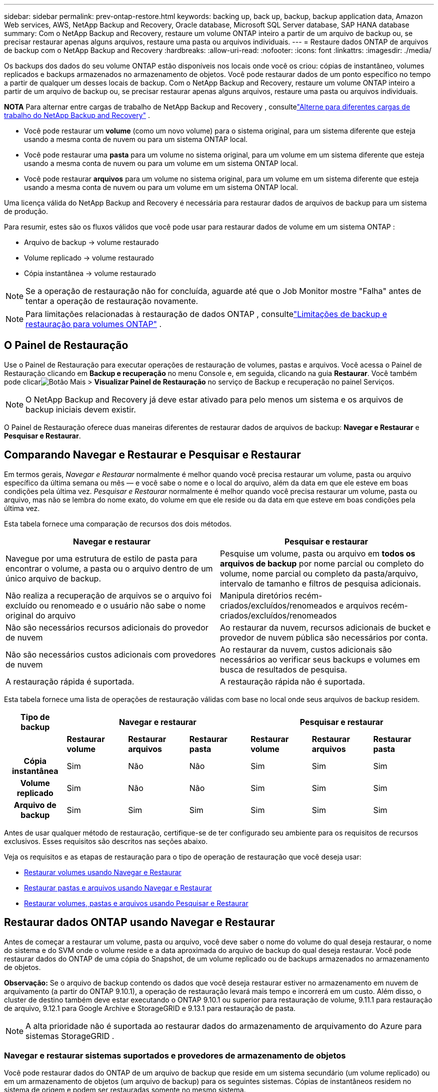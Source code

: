 ---
sidebar: sidebar 
permalink: prev-ontap-restore.html 
keywords: backing up, back up, backup, backup application data, Amazon Web services, AWS, NetApp Backup and Recovery, Oracle database, Microsoft SQL Server database, SAP HANA database 
summary: Com o NetApp Backup and Recovery, restaure um volume ONTAP inteiro a partir de um arquivo de backup ou, se precisar restaurar apenas alguns arquivos, restaure uma pasta ou arquivos individuais. 
---
= Restaure dados ONTAP de arquivos de backup com o NetApp Backup and Recovery
:hardbreaks:
:allow-uri-read: 
:nofooter: 
:icons: font
:linkattrs: 
:imagesdir: ./media/


[role="lead"]
Os backups dos dados do seu volume ONTAP estão disponíveis nos locais onde você os criou: cópias de instantâneo, volumes replicados e backups armazenados no armazenamento de objetos.  Você pode restaurar dados de um ponto específico no tempo a partir de qualquer um desses locais de backup.  Com o NetApp Backup and Recovery, restaure um volume ONTAP inteiro a partir de um arquivo de backup ou, se precisar restaurar apenas alguns arquivos, restaure uma pasta ou arquivos individuais.

[]
====
*NOTA* Para alternar entre cargas de trabalho de NetApp Backup and Recovery , consultelink:br-start-switch-ui.html["Alterne para diferentes cargas de trabalho do NetApp Backup and Recovery"] .

====
* Você pode restaurar um *volume* (como um novo volume) para o sistema original, para um sistema diferente que esteja usando a mesma conta de nuvem ou para um sistema ONTAP local.
* Você pode restaurar uma *pasta* para um volume no sistema original, para um volume em um sistema diferente que esteja usando a mesma conta de nuvem ou para um volume em um sistema ONTAP local.
* Você pode restaurar *arquivos* para um volume no sistema original, para um volume em um sistema diferente que esteja usando a mesma conta de nuvem ou para um volume em um sistema ONTAP local.


Uma licença válida do NetApp Backup and Recovery é necessária para restaurar dados de arquivos de backup para um sistema de produção.

Para resumir, estes são os fluxos válidos que você pode usar para restaurar dados de volume em um sistema ONTAP :

* Arquivo de backup -> volume restaurado
* Volume replicado -> volume restaurado
* Cópia instantânea -> volume restaurado



NOTE: Se a operação de restauração não for concluída, aguarde até que o Job Monitor mostre "Falha" antes de tentar a operação de restauração novamente.


NOTE: Para limitações relacionadas à restauração de dados ONTAP , consultelink:br-reference-limitations.html["Limitações de backup e restauração para volumes ONTAP"] .



== O Painel de Restauração

Use o Painel de Restauração para executar operações de restauração de volumes, pastas e arquivos.  Você acessa o Painel de Restauração clicando em *Backup e recuperação* no menu Console e, em seguida, clicando na guia *Restaurar*.  Você também pode clicarimage:icon-options-vertical.gif["Botão Mais"] > *Visualizar Painel de Restauração* no serviço de Backup e recuperação no painel Serviços.


NOTE: O NetApp Backup and Recovery já deve estar ativado para pelo menos um sistema e os arquivos de backup iniciais devem existir.

O Painel de Restauração oferece duas maneiras diferentes de restaurar dados de arquivos de backup: *Navegar e Restaurar* e *Pesquisar e Restaurar*.



== Comparando Navegar e Restaurar e Pesquisar e Restaurar

Em termos gerais, _Navegar e Restaurar_ normalmente é melhor quando você precisa restaurar um volume, pasta ou arquivo específico da última semana ou mês — e você sabe o nome e o local do arquivo, além da data em que ele esteve em boas condições pela última vez.  _Pesquisar e Restaurar_ normalmente é melhor quando você precisa restaurar um volume, pasta ou arquivo, mas não se lembra do nome exato, do volume em que ele reside ou da data em que esteve em boas condições pela última vez.

Esta tabela fornece uma comparação de recursos dos dois métodos.

[cols="50,50"]
|===
| Navegar e restaurar | Pesquisar e restaurar 


| Navegue por uma estrutura de estilo de pasta para encontrar o volume, a pasta ou o arquivo dentro de um único arquivo de backup. | Pesquise um volume, pasta ou arquivo em *todos os arquivos de backup* por nome parcial ou completo do volume, nome parcial ou completo da pasta/arquivo, intervalo de tamanho e filtros de pesquisa adicionais. 


| Não realiza a recuperação de arquivos se o arquivo foi excluído ou renomeado e o usuário não sabe o nome original do arquivo | Manipula diretórios recém-criados/excluídos/renomeados e arquivos recém-criados/excluídos/renomeados 


| Não são necessários recursos adicionais do provedor de nuvem | Ao restaurar da nuvem, recursos adicionais de bucket e provedor de nuvem pública são necessários por conta. 


| Não são necessários custos adicionais com provedores de nuvem | Ao restaurar da nuvem, custos adicionais são necessários ao verificar seus backups e volumes em busca de resultados de pesquisa. 


| A restauração rápida é suportada. | A restauração rápida não é suportada. 
|===
Esta tabela fornece uma lista de operações de restauração válidas com base no local onde seus arquivos de backup residem.

[cols="14h,14,14,14,14,14,14"]
|===
| Tipo de backup 3+| Navegar e restaurar 3+| Pesquisar e restaurar 


|  | *Restaurar volume* | *Restaurar arquivos* | *Restaurar pasta* | *Restaurar volume* | *Restaurar arquivos* | *Restaurar pasta* 


| Cópia instantânea | Sim | Não | Não | Sim | Sim | Sim 


| Volume replicado | Sim | Não | Não | Sim | Sim | Sim 


| Arquivo de backup | Sim | Sim | Sim | Sim | Sim | Sim 
|===
Antes de usar qualquer método de restauração, certifique-se de ter configurado seu ambiente para os requisitos de recursos exclusivos.  Esses requisitos são descritos nas seções abaixo.

Veja os requisitos e as etapas de restauração para o tipo de operação de restauração que você deseja usar:

* <<Restaurar volumes usando Navegar e Restaurar,Restaurar volumes usando Navegar e Restaurar>>
* <<Restaurar pastas e arquivos usando Navegar e Restaurar,Restaurar pastas e arquivos usando Navegar e Restaurar>>
* <<restore-ontap-data-using-search-restore,Restaurar volumes, pastas e arquivos usando Pesquisar e Restaurar>>




== Restaurar dados ONTAP usando Navegar e Restaurar

Antes de começar a restaurar um volume, pasta ou arquivo, você deve saber o nome do volume do qual deseja restaurar, o nome do sistema e do SVM onde o volume reside e a data aproximada do arquivo de backup do qual deseja restaurar.  Você pode restaurar dados do ONTAP de uma cópia do Snapshot, de um volume replicado ou de backups armazenados no armazenamento de objetos.

*Observação:* Se o arquivo de backup contendo os dados que você deseja restaurar estiver no armazenamento em nuvem de arquivamento (a partir do ONTAP 9.10.1), a operação de restauração levará mais tempo e incorrerá em um custo.  Além disso, o cluster de destino também deve estar executando o ONTAP 9.10.1 ou superior para restauração de volume, 9.11.1 para restauração de arquivo, 9.12.1 para Google Archive e StorageGRID e 9.13.1 para restauração de pasta.

ifdef::aws[]

link:prev-reference-aws-archive-storage-tiers.html["Saiba mais sobre a restauração do armazenamento de arquivo da AWS"].

endif::aws[]

ifdef::azure[]

link:prev-reference-azure-archive-storage-tiers.html["Saiba mais sobre a restauração do armazenamento de arquivamento do Azure"].

endif::azure[]

ifdef::gcp[]

link:prev-reference-gcp-archive-storage-tiers.html["Saiba mais sobre como restaurar do armazenamento de arquivo do Google"].

endif::gcp[]


NOTE: A alta prioridade não é suportada ao restaurar dados do armazenamento de arquivamento do Azure para sistemas StorageGRID .



=== Navegar e restaurar sistemas suportados e provedores de armazenamento de objetos

Você pode restaurar dados do ONTAP de um arquivo de backup que reside em um sistema secundário (um volume replicado) ou em um armazenamento de objetos (um arquivo de backup) para os seguintes sistemas.  Cópias de instantâneos residem no sistema de origem e podem ser restauradas somente no mesmo sistema.

*Observação:* você pode restaurar um volume de qualquer tipo de arquivo de backup, mas pode restaurar uma pasta ou arquivos individuais somente de um arquivo de backup no armazenamento de objetos neste momento.

[cols="25,25,25,25"]
|===
| *Do Object Store (Backup)* | *Da Primária (Instantâneo)* | *Do Sistema Secundário (Replicação)* | Para o sistema de destino ifdef::aws[] 


| Amazon S3 | Cloud Volumes ONTAP no sistema ONTAP local da AWS | Cloud Volumes ONTAP no sistema ONTAP local da AWS endif::aws[] ifdef::azure[] | Blob do Azure 


| Cloud Volumes ONTAP no sistema ONTAP local do Azure | Cloud Volumes ONTAP no sistema ONTAP local do Azure endif::azure[] ifdef::gcp[] | Armazenamento em nuvem do Google | Cloud Volumes ONTAP no sistema Google On-premises ONTAP 


| Cloud Volumes ONTAP no sistema ONTAP local do Google endif::gcp[] | NetApp StorageGRID | Sistema ONTAP local | Sistema ONTAP local Cloud Volumes ONTAP 


| Para o sistema ONTAP local | ONTAP S3 | Sistema ONTAP local | Sistema ONTAP local Cloud Volumes ONTAP 
|===
ifdef::aws[]

endif::aws[]

ifdef::azure[]

endif::azure[]

ifdef::gcp[]

endif::gcp[]

Para Navegar e Restaurar, o agente do Console pode ser instalado nos seguintes locais:

ifdef::aws[]

* Para o Amazon S3, o agente do Console pode ser implantado na AWS ou em suas instalações


endif::aws[]

ifdef::azure[]

* Para o Azure Blob, o agente do Console pode ser implantado no Azure ou em suas instalações


endif::azure[]

ifdef::gcp[]

* Para o Google Cloud Storage, o agente do Console deve ser implantado na sua VPC do Google Cloud Platform


endif::gcp[]

* Para StorageGRID, o agente do Console deve ser implantado em suas instalações; com ou sem acesso à Internet
* Para o ONTAP S3, o agente do Console pode ser implantado em suas instalações (com ou sem acesso à Internet) ou em um ambiente de provedor de nuvem


Observe que as referências a "sistemas ONTAP locais" incluem sistemas FAS, AFF e ONTAP Select .


NOTE: Se a versão do ONTAP no seu sistema for inferior a 9.13.1, você não poderá restaurar pastas ou arquivos se o arquivo de backup tiver sido configurado com DataLock & Ransomware.  Nesse caso, você pode restaurar o volume inteiro a partir do arquivo de backup e depois acessar os arquivos necessários.



=== Restaurar volumes usando Navegar e Restaurar

Quando você restaura um volume de um arquivo de backup, o NetApp Backup and Recovery cria um _novo_ volume usando os dados do backup.  Ao usar um backup do armazenamento de objetos, você pode restaurar os dados para um volume no sistema original, para um sistema diferente localizado na mesma conta de nuvem que o sistema de origem ou para um sistema ONTAP local.

Ao restaurar um backup em nuvem para um sistema Cloud Volumes ONTAP usando o ONTAP 9.13.0 ou superior ou para um sistema ONTAP local executando o ONTAP 9.14.1, você terá a opção de executar uma operação de _restauração rápida_. A restauração rápida é ideal para situações de recuperação de desastres em que você precisa fornecer acesso a um volume o mais rápido possível. Uma restauração rápida restaura os metadados do arquivo de backup para um volume em vez de restaurar o arquivo de backup inteiro.  A restauração rápida não é recomendada para aplicativos sensíveis ao desempenho ou à latência e não é compatível com backups em armazenamento arquivado.


NOTE: A restauração rápida é suportada para volumes FlexGroup somente se o sistema de origem do qual o backup em nuvem foi criado estiver executando o ONTAP 9.12.1 ou superior.  E ele é compatível com volumes SnapLock somente se o sistema de origem estiver executando o ONTAP 9.11.0 ou superior.

Ao restaurar de um volume replicado, você pode restaurar o volume para o sistema original ou para um sistema Cloud Volumes ONTAP ou ONTAP local.

image:diagram_browse_restore_volume.png["Um diagrama que mostra o fluxo para executar uma operação de restauração de volume usando Navegar e Restaurar."]

Como você pode ver, você precisará saber o nome do sistema de origem, a VM de armazenamento, o nome do volume e a data do arquivo de backup para executar uma restauração de volume.

.Passos
. No menu Console, selecione *Proteção > Backup e recuperação*.
. Selecione a aba *Restaurar* e o Painel de Restauração será exibido.
. Na seção _Navegar e restaurar_, selecione *Restaurar volume*.
. Na página _Selecionar origem_, navegue até o arquivo de backup do volume que você deseja restaurar.  Selecione o *sistema*, o *Volume* e o arquivo de *Backup* que tem o registro de data/hora do qual você deseja restaurar.
+
A coluna *Local* mostra se o arquivo de backup (Snapshot) é *Local* (uma cópia do Snapshot no sistema de origem), *Secundário* (um volume replicado em um sistema ONTAP secundário) ou *Armazenamento de Objetos* (um arquivo de backup no armazenamento de objetos).  Escolha o arquivo que você deseja restaurar.

. Selecione *Avançar*.
+
Observe que se você selecionar um arquivo de backup no armazenamento de objetos e a Resiliência contra Ransomware estiver ativa para esse backup (se você habilitou o DataLock e a Resiliência contra Ransomware na política de backup), você será solicitado a executar uma verificação de ransomware adicional no arquivo de backup antes de restaurar os dados.  Recomendamos que você verifique se há ransomware no arquivo de backup.  (Você incorrerá em custos extras de saída do seu provedor de nuvem para acessar o conteúdo do arquivo de backup.)

. Na página _Selecionar destino_, selecione o *sistema* onde você deseja restaurar o volume.
. Ao restaurar um arquivo de backup do armazenamento de objetos, se você selecionar um sistema ONTAP local e ainda não tiver configurado a conexão do cluster com o armazenamento de objetos, serão solicitadas informações adicionais:
+
ifdef::aws[]

+
** Ao restaurar do Amazon S3, selecione o IPspace no cluster ONTAP onde o volume de destino residirá, insira a chave de acesso e a chave secreta do usuário que você criou para dar ao cluster ONTAP acesso ao bucket S3 e, opcionalmente, escolha um endpoint VPC privado para transferência segura de dados.




endif::aws[]

ifdef::azure[]

* Ao restaurar do Azure Blob, selecione o IPspace no cluster ONTAP onde o volume de destino residirá, selecione a Assinatura do Azure para acessar o armazenamento de objetos e, opcionalmente, escolha um ponto de extremidade privado para transferência segura de dados selecionando a VNet e a Sub-rede.


endif::azure[]

ifdef::gcp[]

* Ao restaurar do Google Cloud Storage, selecione o Google Cloud Project e a Access Key e a Secret Key para acessar o armazenamento de objetos, a região onde os backups são armazenados e o IPspace no cluster ONTAP onde o volume de destino residirá.


endif::gcp[]

* Ao restaurar do StorageGRID, insira o FQDN do servidor StorageGRID e a porta que o ONTAP deve usar para comunicação HTTPS com o StorageGRID, selecione a Chave de acesso e a Chave secreta necessárias para acessar o armazenamento de objetos e o IPspace no cluster ONTAP onde o volume de destino residirá.
* Ao restaurar do ONTAP S3, insira o FQDN do servidor ONTAP S3 e a porta que o ONTAP deve usar para comunicação HTTPS com o ONTAP S3, selecione a Chave de Acesso e a Chave Secreta necessárias para acessar o armazenamento de objetos e o espaço IP no cluster ONTAP onde o volume de destino residirá.
+
.. Digite o nome que você deseja usar para o volume restaurado e selecione a VM de armazenamento e o agregado onde o volume residirá.  Ao restaurar um volume FlexGroup , você precisará selecionar vários agregados.  Por padrão, *<source_volume_name>_restore* é usado como nome do volume.
+
Ao restaurar um backup do armazenamento de objetos para um sistema Cloud Volumes ONTAP usando o ONTAP 9.13.0 ou superior ou para um sistema ONTAP local executando o ONTAP 9.14.1, você terá a opção de executar uma operação de _restauração rápida_.

+
E se você estiver restaurando o volume de um arquivo de backup que reside em uma camada de armazenamento de arquivamento (disponível a partir do ONTAP 9.10.1), você pode selecionar a Prioridade de restauração.

+
ifdef::aws[]





link:prev-reference-aws-archive-storage-tiers.html["Saiba mais sobre a restauração do armazenamento de arquivo da AWS"].

endif::aws[]

ifdef::azure[]

link:prev-reference-azure-archive-storage-tiers.html["Saiba mais sobre a restauração do armazenamento de arquivamento do Azure"].

endif::azure[]

ifdef::gcp[]

link:prev-reference-gcp-archive-storage-tiers.html["Saiba mais sobre como restaurar do armazenamento de arquivo do Google"]. Os arquivos de backup no nível de armazenamento do Google Archive são restaurados quase imediatamente e não exigem Prioridade de Restauração.

endif::gcp[]

. Selecione *Avançar* para escolher se deseja fazer uma restauração normal ou um processo de restauração rápida:
+
** *Restauração normal*: use a restauração normal em volumes que exigem alto desempenho.  Os volumes não estarão disponíveis até que o processo de restauração seja concluído.
** *Restauração rápida*: volumes e dados restaurados estarão disponíveis imediatamente. Não use isso em volumes que exigem alto desempenho porque, durante o processo de restauração rápida, o acesso aos dados pode ser mais lento que o normal.


. Selecione *Restaurar* e você retornará ao Painel de Restauração para poder revisar o progresso da operação de restauração.


.Resultado
O NetApp Backup and Recovery cria um novo volume com base no backup selecionado.

Observe que restaurar um volume de um arquivo de backup que reside no armazenamento de arquivamento pode levar muitos minutos ou horas, dependendo da camada de arquivamento e da prioridade de restauração.  Você pode selecionar a aba *Monitoramento de Tarefas* para ver o progresso da restauração.



=== Restaurar pastas e arquivos usando Navegar e Restaurar

Se precisar restaurar apenas alguns arquivos de um backup de volume ONTAP , você pode optar por restaurar uma pasta ou arquivos individuais em vez de restaurar o volume inteiro.  Você pode restaurar pastas e arquivos para um volume existente no sistema original ou para um sistema diferente que esteja usando a mesma conta de nuvem.  Você também pode restaurar pastas e arquivos para um volume em um sistema ONTAP local.


NOTE: No momento, você pode restaurar uma pasta ou arquivos individuais somente de um arquivo de backup no armazenamento de objetos.  Atualmente, não há suporte para restauração de arquivos e pastas a partir de uma cópia de instantâneo local ou de um arquivo de backup que reside em um sistema secundário (um volume replicado).

Se você selecionar vários arquivos, todos eles serão restaurados no mesmo volume de destino escolhido.  Portanto, se você quiser restaurar arquivos em volumes diferentes, precisará executar o processo de restauração várias vezes.

Ao usar o ONTAP 9.13.0 ou superior, você pode restaurar uma pasta junto com todos os arquivos e subpastas dentro dela.  Ao usar uma versão do ONTAP anterior à 9.13.0, somente os arquivos dessa pasta são restaurados - nenhuma subpasta ou arquivo em subpastas é restaurado.

[NOTE]
====
* Se o arquivo de backup tiver sido configurado com proteção DataLock e Ransomware, a restauração em nível de pasta será suportada somente se a versão do ONTAP for 9.13.1 ou superior.  Se estiver usando uma versão anterior do ONTAP, você poderá restaurar o volume inteiro a partir do arquivo de backup e então acessar a pasta e os arquivos necessários.
* Se o arquivo de backup residir no armazenamento de arquivamento, a restauração em nível de pasta será suportada somente se a versão do ONTAP for 9.13.1 ou superior.  Se estiver usando uma versão anterior do ONTAP, você pode restaurar a pasta a partir de um arquivo de backup mais recente que não foi arquivado ou pode restaurar o volume inteiro a partir do backup arquivado e então acessar a pasta e os arquivos necessários.
* Com o ONTAP 9.15.1, você pode restaurar pastas do FlexGroup usando a opção "Navegar e restaurar".  Este recurso está em modo de visualização de tecnologia.
+
Você pode testá-lo usando um sinalizador especial descrito no https://community.netapp.com/t5/Tech-ONTAP-Blogs/BlueXP-Backup-and-Recovery-July-2024-Release/ba-p/453993#toc-hId-1830672444["Blog de lançamento do NetApp Backup and Recovery de julho de 2024"^] .



====


==== Pré-requisitos

* A versão do ONTAP deve ser 9.6 ou superior para executar operações de restauração de _arquivos_.
* A versão do ONTAP deve ser 9.11.1 ou superior para executar operações de restauração de _pasta_.  A versão 9.13.1 do ONTAP é necessária se os dados estiverem em armazenamento de arquivo ou se o arquivo de backup estiver usando proteção DataLock e Ransomware.
* A versão do ONTAP deve ser 9.15.1 p2 ou superior para restaurar diretórios FlexGroup usando a opção Procurar e restaurar.




==== Processo de restauração de pastas e arquivos

O processo é assim:

. Quando quiser restaurar uma pasta, ou um ou mais arquivos, de um backup de volume, clique na aba *Restaurar* e clique em *Restaurar Arquivos ou Pasta* em _Navegar e Restaurar_.
. Selecione o sistema de origem, o volume e o arquivo de backup nos quais a pasta ou o(s) arquivo(s) residem.
. O NetApp Backup and Recovery exibe as pastas e os arquivos existentes no arquivo de backup selecionado.
. Selecione a pasta ou arquivo(s) que você deseja restaurar desse backup.
. Selecione o local de destino onde você deseja que a pasta ou o(s) arquivo(s) sejam restaurados (o sistema, o volume e a pasta) e clique em *Restaurar*.
. Os arquivos são restaurados.


image:diagram_browse_restore_file.png["Um diagrama que mostra o fluxo para executar uma operação de restauração de arquivo usando Navegar e Restaurar."]

Como você pode ver, você precisa saber o nome do sistema, o nome do volume, a data do arquivo de backup e o nome da pasta/arquivo para executar uma restauração de pasta ou arquivo.



==== Restaurar pastas e arquivos

Siga estas etapas para restaurar pastas ou arquivos para um volume a partir de um backup de volume ONTAP .  Você deve saber o nome do volume e a data do arquivo de backup que deseja usar para restaurar a pasta ou o(s) arquivo(s).  Esta funcionalidade usa a Navegação ao Vivo para que você possa visualizar a lista de diretórios e arquivos dentro de cada arquivo de backup.

.Passos
. No menu Console, selecione *Proteção > Backup e recuperação*.
. Selecione a aba *Restaurar* e o Painel de Restauração será exibido.
. Na seção _Navegar e restaurar_, selecione *Restaurar arquivos ou pastas*.
. Na página _Selecionar origem_, navegue até o arquivo de backup do volume que contém a pasta ou os arquivos que você deseja restaurar.  Selecione o *sistema*, o *Volume* e o *Backup* que tem o registro de data/hora dos arquivos dos quais você deseja restaurar.
. Selecione *Avançar* e a lista de pastas e arquivos do backup de volume será exibida.
+
Se estiver restaurando pastas ou arquivos de um arquivo de backup que reside em uma camada de armazenamento de arquivamento, você pode selecionar a Prioridade de restauração.

+
link:prev-reference-aws-archive-storage-tiers.html["Saiba mais sobre a restauração do armazenamento de arquivo da AWS"]. link:prev-reference-azure-archive-storage-tiers.html["Saiba mais sobre a restauração do armazenamento de arquivamento do Azure"]. link:prev-reference-gcp-archive-storage-tiers.html["Saiba mais sobre como restaurar do armazenamento de arquivo do Google"]. Os arquivos de backup no nível de armazenamento do Google Archive são restaurados quase imediatamente e não exigem Prioridade de Restauração.

+
E se a Resiliência contra Ransomware estiver ativa para o arquivo de backup (se você habilitou o DataLock e a Resiliência contra Ransomware na política de backup), você será solicitado a executar uma verificação adicional de ransomware no arquivo de backup antes de restaurar os dados.  Recomendamos que você verifique se há ransomware no arquivo de backup.  (Você incorrerá em custos extras de saída do seu provedor de nuvem para acessar o conteúdo do arquivo de backup.)

. Na página _Selecionar itens_, selecione a pasta ou arquivo(s) que deseja restaurar e selecione *Continuar*.  Para ajudar você a encontrar o item:
+
** Você pode selecionar o nome da pasta ou do arquivo se o vir.
** Você pode selecionar o ícone de pesquisa e digitar o nome da pasta ou arquivo para navegar diretamente até o item.
** Você pode navegar pelos níveis inferiores nas pastas usando a seta para baixo no final da linha para encontrar arquivos específicos.
+
Conforme você seleciona os arquivos, eles são adicionados ao lado esquerdo da página para que você possa ver os arquivos que já escolheu.  Você pode remover um arquivo desta lista, se necessário, selecionando o *x* ao lado do nome do arquivo.



. Na página _Selecionar destino_, selecione o *sistema* onde você deseja restaurar os itens.
+
Se você selecionar um cluster local e ainda não tiver configurado a conexão do cluster com o armazenamento de objetos, serão solicitadas informações adicionais:

+
ifdef::aws[]

+
** Ao restaurar do Amazon S3, insira o IPspace no cluster ONTAP onde o volume de destino reside e a Chave de acesso e a Chave secreta da AWS necessárias para acessar o armazenamento de objetos.  Você também pode selecionar uma Configuração de Link Privado para a conexão com o cluster.




endif::aws[]

ifdef::azure[]

* Ao restaurar do Azure Blob, insira o IPspace no cluster ONTAP onde o volume de destino reside.  Você também pode selecionar uma Configuração de Endpoint Privado para a conexão com o cluster.


endif::azure[]

ifdef::gcp[]

* Ao restaurar do Google Cloud Storage, insira o IPspace no cluster ONTAP onde os volumes de destino residem, além da chave de acesso e da chave secreta necessárias para acessar o armazenamento de objetos.


endif::gcp[]

* Ao restaurar do StorageGRID, insira o FQDN do servidor StorageGRID e a porta que o ONTAP deve usar para comunicação HTTPS com o StorageGRID, insira a Chave de Acesso e a Chave Secreta necessárias para acessar o armazenamento de objetos e o IPspace no cluster ONTAP onde o volume de destino reside.
+
.. Em seguida, selecione o *Volume* e a *Pasta* onde você deseja restaurar a pasta ou o(s) arquivo(s).
+
Você tem algumas opções de local para restaurar pastas e arquivos.



* Quando você tiver escolhido *Selecionar pasta de destino*, conforme mostrado acima:
+
** Você pode selecionar qualquer pasta.
** Você pode passar o mouse sobre uma pasta e clicar no final da linha para detalhar as subpastas e, em seguida, selecionar uma pasta.


* Se você tiver selecionado o mesmo sistema de destino e volume onde a pasta/arquivo de origem estava localizado, você pode selecionar *Manter caminho da pasta de origem* para restaurar a pasta, ou arquivo(s), para a mesma pasta onde eles estavam na estrutura de origem.  Todas as mesmas pastas e subpastas já devem existir; pastas não são criadas.  Ao restaurar arquivos para seu local original, você pode optar por substituir o(s) arquivo(s) de origem ou criar novo(s) arquivo(s).
+
.. Selecione *Restaurar* e você retornará ao Painel de Restauração para poder revisar o progresso da operação de restauração.  Você também pode clicar na aba *Monitoramento de Tarefas* para ver o progresso da restauração.






== Restaurar dados ONTAP usando Pesquisar e Restaurar

Você pode restaurar um volume, pasta ou arquivos de um arquivo de backup do ONTAP usando Pesquisar e Restaurar.  A Pesquisa e Restauração permite que você pesquise um volume, pasta ou arquivo específico em todos os backups e, em seguida, execute uma restauração.  Você não precisa saber o nome exato do sistema, o nome do volume ou o nome do arquivo: a pesquisa examina todos os arquivos de backup do volume.

A operação de pesquisa examina todas as cópias de instantâneos locais que existem para seus volumes ONTAP , todos os volumes replicados em sistemas de armazenamento secundário e todos os arquivos de backup que existem no armazenamento de objetos.  Como restaurar dados de uma cópia local do Snapshot ou de um volume replicado pode ser mais rápido e menos custoso do que restaurar de um arquivo de backup no armazenamento de objetos, talvez você queira restaurar dados desses outros locais.

Quando você restaura um _volume completo_ de um arquivo de backup, o NetApp Backup and Recovery cria um _novo_ volume usando os dados do backup.  Você pode restaurar os dados como um volume no sistema original, em um sistema diferente localizado na mesma conta de nuvem que o sistema de origem ou em um sistema ONTAP local.

Você pode restaurar _pastas ou arquivos_ para o local do volume original, para um volume diferente no mesmo sistema, para um sistema diferente que esteja usando a mesma conta de nuvem ou para um volume em um sistema ONTAP local.

Ao usar o ONTAP 9.13.0 ou superior, você pode restaurar uma pasta junto com todos os arquivos e subpastas dentro dela.  Ao usar uma versão do ONTAP anterior à 9.13.0, somente os arquivos dessa pasta são restaurados - nenhuma subpasta ou arquivo em subpastas é restaurado.

Se o arquivo de backup do volume que você deseja restaurar estiver no armazenamento de arquivamento (disponível a partir do ONTAP 9.10.1), a operação de restauração levará mais tempo e incorrerá em custos adicionais.  Observe que o cluster de destino também deve estar executando o ONTAP 9.10.1 ou superior para restauração de volume, 9.11.1 para restauração de arquivo, 9.12.1 para Google Archive e StorageGRID e 9.13.1 para restauração de pasta.

ifdef::aws[]

link:prev-reference-aws-archive-storage-tiers.html["Saiba mais sobre a restauração do armazenamento de arquivo da AWS"].

endif::aws[]

ifdef::azure[]

link:prev-reference-azure-archive-storage-tiers.html["Saiba mais sobre a restauração do armazenamento de arquivamento do Azure"].

endif::azure[]

ifdef::gcp[]

link:prev-reference-gcp-archive-storage-tiers.html["Saiba mais sobre como restaurar do armazenamento de arquivo do Google"].

endif::gcp[]

[NOTE]
====
* Se o arquivo de backup no armazenamento de objetos tiver sido configurado com proteção DataLock e Ransomware, a restauração em nível de pasta será suportada somente se a versão do ONTAP for 9.13.1 ou superior.  Se estiver usando uma versão anterior do ONTAP, você poderá restaurar o volume inteiro a partir do arquivo de backup e então acessar a pasta e os arquivos necessários.
* Se o arquivo de backup no armazenamento de objetos residir no armazenamento de arquivamento, a restauração em nível de pasta será suportada somente se a versão do ONTAP for 9.13.1 ou superior.  Se estiver usando uma versão anterior do ONTAP, você pode restaurar a pasta a partir de um arquivo de backup mais recente que não foi arquivado ou pode restaurar o volume inteiro a partir do backup arquivado e então acessar a pasta e os arquivos necessários.
* A prioridade de restauração "Alta" não é suportada ao restaurar dados do armazenamento de arquivamento do Azure para sistemas StorageGRID .
* Atualmente, a restauração de pastas não é suportada em volumes no armazenamento de objetos ONTAP S3.


====
Antes de começar, você deve ter uma ideia do nome ou local do volume ou arquivo que deseja restaurar.



=== Sistemas suportados de pesquisa e restauração e provedores de armazenamento de objetos

Você pode restaurar dados do ONTAP de um arquivo de backup que reside em um sistema secundário (um volume replicado) ou em um armazenamento de objetos (um arquivo de backup) para os seguintes sistemas.  Cópias de instantâneos residem no sistema de origem e podem ser restauradas somente no mesmo sistema.

*Observação:* você pode restaurar volumes e arquivos de qualquer tipo de arquivo de backup, mas, no momento, você só pode restaurar uma pasta de arquivos de backup no armazenamento de objetos.

[cols="33,33,33"]
|===
2+| Localização do arquivo de backup | Sistema de destino 


| *Armazenamento de Objetos (Backup)* | *Sistema Secundário (Replicação)* | ifdef::aws[] 


| Amazon S3 | Cloud Volumes ONTAP no sistema ONTAP local da AWS | Cloud Volumes ONTAP no sistema ONTAP local da AWS endif::aws[] ifdef::azure[] 


| Blob do Azure | Cloud Volumes ONTAP no sistema ONTAP local do Azure | Cloud Volumes ONTAP no sistema ONTAP local do Azure endif::azure[] ifdef::gcp[] 


| Armazenamento em nuvem do Google | Cloud Volumes ONTAP no sistema Google On-premises ONTAP | Cloud Volumes ONTAP no sistema ONTAP local do Google endif::gcp[] 


| NetApp StorageGRID | Sistema ONTAP local Cloud Volumes ONTAP | Sistema ONTAP local 


| ONTAP S3 | Sistema ONTAP local Cloud Volumes ONTAP | Sistema ONTAP local 
|===
Para Pesquisar e Restaurar, o agente do Console pode ser instalado nos seguintes locais:

ifdef::aws[]

* Para o Amazon S3, o agente do Console pode ser implantado na AWS ou em suas instalações


endif::aws[]

ifdef::azure[]

* Para o Azure Blob, o agente do Console pode ser implantado no Azure ou em suas instalações


endif::azure[]

ifdef::gcp[]

* Para o Google Cloud Storage, o agente do Console deve ser implantado na sua VPC do Google Cloud Platform


endif::gcp[]

* Para StorageGRID, o agente do Console deve ser implantado em suas instalações; com ou sem acesso à Internet
* Para o ONTAP S3, o agente do Console pode ser implantado em suas instalações (com ou sem acesso à Internet) ou em um ambiente de provedor de nuvem


Observe que as referências a "sistemas ONTAP locais" incluem sistemas FAS, AFF e ONTAP Select .



=== Pré-requisitos

* Requisitos do cluster:
+
** A versão do ONTAP deve ser 9.8 ou superior.
** A VM de armazenamento (SVM) na qual o volume reside deve ter um LIF de dados configurado.
** O NFS deve estar habilitado no volume (tanto os volumes NFS quanto os SMB/CIFS são suportados).
** O servidor SnapDiff RPC deve ser ativado no SVM.  O Console faz isso automaticamente quando você habilita a indexação no sistema.  (SnapDiff é a tecnologia que identifica rapidamente as diferenças de arquivo e diretório entre cópias do Snapshot.)




ifdef::aws[]

* Requisitos da AWS:
+
** Permissões específicas do Amazon Athena, AWS Glue e AWS S3 devem ser adicionadas à função de usuário que fornece permissões ao Console. link:prev-ontap-backup-onprem-aws.html["Certifique-se de que todas as permissões estejam configuradas corretamente"].
+
Observe que, se você já estava usando o NetApp Backup and Recovery com um agente do Console configurado anteriormente, será necessário adicionar as permissões Athena e Glue à função de usuário do Console agora.  Eles são necessários para Pesquisar e Restaurar.





endif::aws[]

ifdef::azure[]

* Requisitos do Azure:
+
** Você deve registrar o Provedor de Recursos do Azure Synapse Analytics (chamado "Microsoft.Synapse") com sua Assinatura. https://docs.microsoft.com/en-us/azure/azure-resource-manager/management/resource-providers-and-types#register-resource-provider["Veja como registrar este provedor de recursos para sua assinatura"^] .  Você deve ser o *Proprietário* ou *Colaborador* da Assinatura para registrar o provedor de recursos.
** Permissões específicas do Azure Synapse Workspace e da conta de armazenamento do Data Lake devem ser adicionadas à função de usuário que fornece permissões ao Console. link:prev-ontap-backup-onprem-azure.html["Certifique-se de que todas as permissões estejam configuradas corretamente"].
+
Observe que, se você já estava usando o NetApp Backup and Recovery com um agente do Console configurado anteriormente, será necessário adicionar as permissões da conta do Azure Synapse Workspace e do Data Lake Storage à função de usuário do Console agora.  Eles são necessários para Pesquisar e Restaurar.

** O agente do Console deve ser configurado *sem* um servidor proxy para comunicação HTTP com a Internet.  Se você tiver configurado um servidor proxy HTTP para seu agente do Console, não poderá usar a funcionalidade Pesquisar e Restaurar.




endif::azure[]

ifdef::gcp[]

* Requisitos do Google Cloud:
+
** Permissões específicas do Google BigQuery devem ser adicionadas à função de usuário que fornece permissões ao NetApp Console . link:prev-ontap-backup-onprem-gcp.html["Certifique-se de que todas as permissões estejam configuradas corretamente"].
+
Se você já estava usando o NetApp Backup and Recovery com um agente do Console configurado anteriormente, será necessário adicionar as permissões do BigQuery à função de usuário do Console agora.  Eles são necessários para Pesquisar e Restaurar.





endif::gcp[]

* Requisitos do StorageGRID e do ONTAP S3:
+
Dependendo da sua configuração, há duas maneiras de implementar a Pesquisa e Restauração:

+
** Se não houver credenciais de provedor de nuvem em sua conta, as informações do Catálogo Indexado serão armazenadas no agente do Console.
+
Para obter informações sobre o Catálogo Indexado v2, consulte a seção abaixo sobre como habilitar o Catálogo Indexado.

** Se você estiver usando um agente do Console em um site privado (escuro), as informações do Catálogo Indexado serão armazenadas no agente do Console (requer o agente do Console versão 3.9.25 ou superior).
** Se você tem https://docs.netapp.com/us-en/console-setup-admin/concept-accounts-aws.html["Credenciais AWS"^] ou https://docs.netapp.com/us-en/console-setup-admin/concept-accounts-azure.html["Credenciais do Azure"^] na conta, o Catálogo Indexado é armazenado no provedor de nuvem, assim como acontece com um agente do Console implantado na nuvem.  (Se você tiver ambas as credenciais, a AWS será selecionada por padrão.)
+
Mesmo que você esteja usando um agente do Console local, os requisitos do provedor de nuvem devem ser atendidos para permissões do agente do Console e recursos do provedor de nuvem.  Veja os requisitos da AWS e do Azure acima ao usar esta implementação.







=== Processo de busca e restauração

O processo é assim:

. Antes de poder usar a Pesquisa e Restauração, você precisa habilitar a "Indexação" em cada sistema de origem do qual deseja restaurar dados de volume.  Isso permite que o Catálogo Indexado rastreie os arquivos de backup de cada volume.
. Quando quiser restaurar um volume ou arquivos de um backup de volume, em _Pesquisar e restaurar_, selecione *Pesquisar e restaurar*.
. Insira os critérios de pesquisa para um volume, pasta ou arquivo por nome parcial ou completo do volume, nome parcial ou completo do arquivo, local do backup, intervalo de tamanho, intervalo de data de criação, outros filtros de pesquisa e selecione *Pesquisar*.
+
A página Resultados da pesquisa exibe todos os locais que têm um arquivo ou volume que corresponde aos seus critérios de pesquisa.

. Selecione *Exibir todos os backups* para o local que deseja usar para restaurar o volume ou arquivo e, em seguida, selecione *Restaurar* no arquivo de backup que deseja usar.
. Selecione o local onde você deseja que o volume, a pasta ou o(s) arquivo(s) sejam restaurados e selecione *Restaurar*.
. O volume, pasta ou arquivo(s) são restaurados.


image:diagram_search_restore_vol_file.png["Um diagrama que mostra o fluxo para executar uma operação de restauração de volume, pasta ou arquivo usando Pesquisar e Restaurar."]

Como você pode ver, você só precisa saber um nome parcial e o NetApp Backup and Recovery pesquisará todos os arquivos de backup que correspondem à sua pesquisa.



=== Habilitar o Catálogo Indexado para cada sistema

Antes de poder usar a Pesquisa e Restauração, você precisa habilitar a "Indexação" em cada sistema de origem do qual planeja restaurar volumes ou arquivos.  Isso permite que o Catálogo Indexado rastreie cada volume e cada arquivo de backup, tornando suas pesquisas muito rápidas e eficientes.

O Catálogo Indexado é um banco de dados que armazena metadados sobre todos os volumes e arquivos de backup no seu sistema.  Ele é usado pela funcionalidade Pesquisar e Restaurar para encontrar rapidamente os arquivos de backup que contêm os dados que você deseja restaurar.

.Recursos do Catálogo Indexado v2
O Catálogo Indexado v2, lançado em fevereiro de 2025 e atualizado em junho de 2025, inclui recursos que o tornam mais eficiente e fácil de usar.  Esta versão tem uma melhoria significativa de desempenho e é habilitada por padrão para todos os novos clientes.

Revise as seguintes considerações sobre a v2:

* O Catálogo Indexado v2 está disponível em modo de visualização.
* Se você já é cliente e deseja usar o Catálogo v2, precisa reindexar completamente seu ambiente.
* O Catálogo v2 indexa apenas os instantâneos que têm um rótulo de instantâneo.
* O NetApp Backup and Recovery não indexa snapshots com rótulos SnapMirror "por hora".  Se você quiser indexar snapshots com o rótulo SnapMirror "por hora", será necessário habilitá-lo manualmente enquanto a versão 2 estiver no modo de visualização.
* O NetApp Backup and Recovery indexará volumes e snapshots associados a sistemas protegidos pelo NetApp Backup and Recovery somente com o Catálogo v2.  Outros sistemas descobertos na plataforma Console não serão indexados.
* A indexação de dados com o Catalog v2 ocorre em ambientes locais e em ambientes Amazon Web Services, Microsoft Azure e Google Cloud Platform (GCP).


O Catálogo Indexado v2 suporta o seguinte:

* Eficiência de pesquisa global em menos de 3 minutos
* Até 5 bilhões de arquivos
* Até 5000 volumes por cluster
* Até 100 mil instantâneos por volume
* O tempo máximo para indexação de linha de base é inferior a 7 dias.  O tempo real variará dependendo do seu ambiente.


.Habilitando o Catálogo Indexado para um sistema
O serviço não provisiona um bucket separado quando você usa o Catálogo Indexado v2.  Em vez disso, para backups armazenados no AWS, Azure, Google Cloud Platform, StorageGRID ou ONTAP S3, o serviço provisiona espaço no agente do Console ou no ambiente do provedor de nuvem.

Se você habilitou o Catálogo Indexado antes do lançamento da v2, o seguinte ocorre com os sistemas:

* Para backups armazenados na AWS, ele provisiona um novo bucket S3 e o https://aws.amazon.com/athena/faqs/["Serviço de consulta interativa Amazon Athena"^] e https://aws.amazon.com/glue/faqs/["Serviço de integração de dados sem servidor AWS Glue"^] .
* Para backups armazenados no Azure, ele provisiona um espaço de trabalho do Azure Synapse e um sistema de arquivos do Data Lake como o contêiner que armazenará os dados do espaço de trabalho.
* Para backups armazenados no Google Cloud, ele provisiona um novo bucket e o https://cloud.google.com/bigquery["Serviços do Google Cloud BigQuery"^] são provisionados em nível de conta/projeto.
* Para backups armazenados no StorageGRID ou ONTAP S3, ele provisiona espaço no agente do Console ou no ambiente do provedor de nuvem.


Se a indexação já estiver habilitada para seu sistema, vá para a próxima seção para restaurar seus dados.

.Etapas para habilitar a indexação de um sistema:
. Faça um dos seguintes:
+
** Se nenhum sistema tiver sido indexado, no Painel de Restauração, em _Pesquisar e Restaurar_, selecione *Ativar Indexação para Sistemas*.
** Se pelo menos um sistema já tiver sido indexado, no Painel de Restauração, em _Pesquisa e Restauração_, selecione *Configurações de Indexação*.


. Selecione *Ativar indexação* para o sistema.


.Resultado
Depois que todos os serviços forem provisionados e o Catálogo Indexado for ativado, o sistema será mostrado como "Ativo".

Dependendo do tamanho dos volumes no sistema e do número de arquivos de backup em todos os três locais de backup, o processo de indexação inicial pode levar até uma hora.  Depois disso, ele é atualizado de forma transparente a cada hora, com alterações incrementais para se manter atualizado.



=== Restaurar volumes, pastas e arquivos usando Pesquisar e Restaurar

Depois de você ter<<enable-the-indexed-catalog-for-each-working-environment,indexação habilitada para seu sistema>> , você pode restaurar volumes, pastas e arquivos usando Pesquisar e Restaurar.  Isso permite que você use uma ampla gama de filtros para encontrar o arquivo ou volume exato que deseja restaurar de todos os arquivos de backup.

.Passos
. No menu Console, selecione *Proteção > Backup e recuperação*.
. Selecione a aba *Restaurar* e o Painel de Restauração será exibido.
. Na seção _Pesquisar e restaurar_, selecione *Pesquisar e restaurar*.
. Na seção _Pesquisar e restaurar_, selecione *Pesquisar e restaurar*.
. Na página Pesquisar e Restaurar:
+
.. Na _Barra de pesquisa_, insira um nome de volume completo ou parcial, nome de pasta ou nome de arquivo.
.. Selecione o tipo de recurso: *Volumes*, *Arquivos*, *Pastas* ou *Todos*.
.. Na área _Filtrar por_, selecione os critérios de filtro.  Por exemplo, você pode selecionar o sistema onde os dados residem e o tipo de arquivo, por exemplo, um arquivo .JPEG.  Ou você pode selecionar o tipo de Local de backup se quiser pesquisar resultados somente em cópias de instantâneo disponíveis ou arquivos de backup no armazenamento de objetos.


. Selecione *Pesquisar* e a área Resultados da pesquisa exibirá todos os recursos que têm um arquivo, pasta ou volume que corresponde à sua pesquisa.
. Localize o recurso que contém os dados que você deseja restaurar e selecione *Exibir todos os backups* para exibir todos os arquivos de backup que contêm o volume, pasta ou arquivo correspondente.
. Localize o arquivo de backup que você deseja usar para restaurar os dados e selecione *Restaurar*.
+
Observe que os resultados identificam cópias de instantâneos de volumes locais e volumes replicados remotos que contêm o arquivo em sua pesquisa.  Você pode escolher restaurar a partir do arquivo de backup na nuvem, da cópia do Snapshot ou do volume replicado.

. Selecione o local de destino onde você deseja que o volume, a pasta ou o(s) arquivo(s) sejam restaurados e selecione *Restaurar*.
+
** Para volumes, você pode selecionar o sistema de destino original ou um sistema alternativo.  Ao restaurar um volume FlexGroup , você precisará escolher vários agregados.
** Para pastas, você pode restaurar para o local original ou selecionar um local alternativo; incluindo o sistema, o volume e a pasta.
** Para arquivos, você pode restaurar para o local original ou selecionar um local alternativo; incluindo o sistema, o volume e a pasta.  Ao selecionar o local original, você pode optar por substituir o(s) arquivo(s) de origem ou criar novo(s) arquivo(s).
+
Se você selecionar um sistema ONTAP local e ainda não tiver configurado a conexão do cluster com o armazenamento de objetos, serão solicitadas informações adicionais:

+
ifdef::aws[]

+
*** Ao restaurar do Amazon S3, selecione o IPspace no cluster ONTAP onde o volume de destino residirá, insira a chave de acesso e a chave secreta do usuário que você criou para dar ao cluster ONTAP acesso ao bucket S3 e, opcionalmente, escolha um endpoint VPC privado para transferência segura de dados. link:prev-ontap-backup-onprem-aws.html["Veja detalhes sobre esses requisitos"].






endif::aws[]

ifdef::azure[]

* Ao restaurar do Azure Blob, selecione o IPspace no cluster ONTAP onde o volume de destino residirá e, opcionalmente, escolha um ponto de extremidade privado para transferência segura de dados selecionando a VNet e a Sub-rede. link:prev-ontap-backup-onprem-azure.html["Veja detalhes sobre esses requisitos"].


endif::azure[]

ifdef::gcp[]

* Ao restaurar do Google Cloud Storage, selecione o IPspace no cluster ONTAP onde o volume de destino residirá, além da Chave de acesso e da Chave secreta para acessar o armazenamento de objetos. link:prev-ontap-backup-onprem-gcp.html["Veja detalhes sobre esses requisitos"].


endif::gcp[]

* Ao restaurar do StorageGRID, insira o FQDN do servidor StorageGRID e a porta que o ONTAP deve usar para comunicação HTTPS com o StorageGRID, insira a Chave de Acesso e a Chave Secreta necessárias para acessar o armazenamento de objetos e o IPspace no cluster ONTAP onde o volume de destino reside. link:prev-ontap-backup-onprem-storagegrid.html["Veja detalhes sobre esses requisitos"].
* Ao restaurar do ONTAP S3, insira o FQDN do servidor ONTAP S3 e a porta que o ONTAP deve usar para comunicação HTTPS com o ONTAP S3, selecione a Chave de Acesso e a Chave Secreta necessárias para acessar o armazenamento de objetos e o espaço IP no cluster ONTAP onde o volume de destino residirá. link:prev-ontap-backup-onprem-ontaps3.html["Veja detalhes sobre esses requisitos"].


.Resultados
O volume, a pasta ou o(s) arquivo(s) são restaurados e você retorna ao Painel de Restauração para poder revisar o progresso da operação de restauração.  Você também pode selecionar a aba *Monitoramento de Tarefas* para ver o progresso da restauração.  Verlink:br-use-monitor-tasks.html["Página do monitor de tarefas"] .
